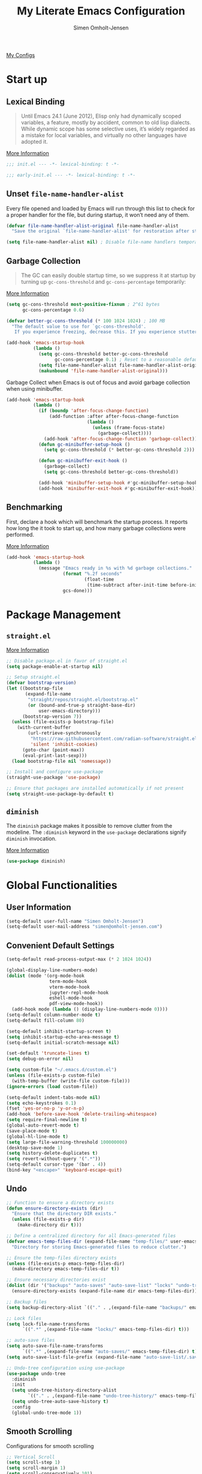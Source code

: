 #+TITLE: My Literate Emacs Configuration
#+AUTHOR: Simen Omholt-Jensen
#+STARTUP: hidestars overview

[[https://github.com/simenojensen/.emacs.d/blob/master/my-literate-emacs-configuration.org][My Configs]]

* Start up
** Lexical Binding

#+begin_quote
Until Emacs 24.1 (June 2012), Elisp only had dynamically scoped variables, a
feature, mostly by accident, common to old lisp dialects. While dynamic scope
has some selective uses, it’s widely regarded as a mistake for local variables,
and virtually no other languages have adopted it.
#+end_quote

[[https://nullprogram.com/blog/2016/12/22/][More Information]]

#+begin_src emacs-lisp :tangle init.el
  ;;; init.el --- -*- lexical-binding: t -*-
#+end_src

#+begin_src emacs-lisp :tangle early-init.el
  ;;; early-init.el --- -*- lexical-binding: t -*-
#+end_src

** Unset =file-name-handler-alist=

Every file opened and loaded by Emacs will run through this list to check for a
proper handler for the file, but during startup, it won’t need any of them.

#+begin_src emacs-lisp :tangle init.el
  (defvar file-name-handler-alist-original file-name-handler-alist
    "Save the original `file-name-handler-alist' for restoration after startup.")

  (setq file-name-handler-alist nil) ; Disable file-name handlers temporarily
#+end_src

** Garbage Collection

#+begin_quote
The GC can easily double startup time, so we suppress it at startup by turning
up =gc-cons-threshold= and =gc-cons-percentage= temporarily:
#+end_quote

[[https://github.com/hlissner/doom-emacs/blob/develop/docs/faq.org#how-does-doom-start-up-so-quickly][More Information]]

#+begin_src emacs-lisp :tangle init.el
  (setq gc-cons-threshold most-positive-fixnum ; 2^61 bytes
        gc-cons-percentage 0.6)

  (defvar better-gc-cons-threshold (* 100 1024 1024) ; 100 MB
    "The default value to use for `gc-cons-threshold'.
     If you experience freezing, decrease this. If you experience stuttering, increase this.")

  (add-hook 'emacs-startup-hook
            (lambda ()
              (setq gc-cons-threshold better-gc-cons-threshold
                    gc-cons-percentage 0.1) ; Reset to a reasonable default
              (setq file-name-handler-alist file-name-handler-alist-original)
              (makunbound 'file-name-handler-alist-original)))
#+end_src

Garbage Collect when Emacs is out of focus and avoid garbage collection when
using minibuffer.

#+begin_src emacs-lisp :tangle init.el
  (add-hook 'emacs-startup-hook
            (lambda ()
              (if (boundp 'after-focus-change-function)
                  (add-function :after after-focus-change-function
                                (lambda ()
                                  (unless (frame-focus-state)
                                    (garbage-collect))))
                (add-hook 'after-focus-change-function 'garbage-collect))
              (defun gc-minibuffer-setup-hook ()
                (setq gc-cons-threshold (* better-gc-cons-threshold 2)))

              (defun gc-minibuffer-exit-hook ()
                (garbage-collect)
                (setq gc-cons-threshold better-gc-cons-threshold))

              (add-hook 'minibuffer-setup-hook #'gc-minibuffer-setup-hook)
              (add-hook 'minibuffer-exit-hook #'gc-minibuffer-exit-hook)))
#+end_src

** Benchmarking

First, declare a hook which will benchmark the startup process. It reports how
long the it took to start up, and how many garbage collections were performed.

[[https://blog.d46.us/advanced-emacs-startup/][More Information]]

#+begin_src emacs-lisp :tangle init.el
  (add-hook 'emacs-startup-hook
            (lambda ()
              (message "Emacs ready in %s with %d garbage collections."
                       (format "%.2f seconds"
                               (float-time
                                (time-subtract after-init-time before-init-time)))
                       gcs-done)))
#+end_src

* Package Management
** =straight.el=

[[https://github.com/raxod502/straight.el#getting-started][More Information]]

#+begin_src emacs-lisp :tangle early-init.el
  ;; Disable package.el in favor of straight.el
  (setq package-enable-at-startup nil)
#+end_src

#+begin_src emacs-lisp :tangle init.el
  ;; Setup straight.el
  (defvar bootstrap-version)
  (let ((bootstrap-file
         (expand-file-name
          "straight/repos/straight.el/bootstrap.el"
          (or (bound-and-true-p straight-base-dir)
              user-emacs-directory)))
        (bootstrap-version 7))
    (unless (file-exists-p bootstrap-file)
      (with-current-buffer
          (url-retrieve-synchronously
           "https://raw.githubusercontent.com/radian-software/straight.el/develop/install.el"
           'silent 'inhibit-cookies)
        (goto-char (point-max))
        (eval-print-last-sexp)))
    (load bootstrap-file nil 'nomessage))

  ;; Install and configure use-package
  (straight-use-package 'use-package)

  ;; Ensure that packages are installed automatically if not present
  (setq straight-use-package-by-default t)
#+end_src

** =diminish=

The =diminish= package makes it possible to remove clutter from the modeline. The =:diminish= keyword in the =use-package= declarations signify =diminish= invocation.

[[https://github.com/myrjola/diminish.el][More Information]]

#+begin_src emacs-lisp :tangle init.el
  (use-package diminish)
#+end_src

* Global Functionalities
** User Information
#+begin_src emacs-lisp :tangle init.el
  (setq-default user-full-name "Simen Omholt-Jensen")
  (setq-default user-mail-address "simen@omholt-jensen.com")
#+end_src

** Convenient Default Settings
#+begin_src emacs-lisp :tangle init.el
  (setq-default read-process-output-max (* 2 1024 1024))                                  ;; Increase the amount of data which Emacs reads from the process

  (global-display-line-numbers-mode)                                                      ;; Display line numbers
  (dolist (mode '(org-mode-hook                                                           ;; Disable line numbers for some modes
                  term-mode-hook
                  vterm-mode-hook
                  jupyter-repl-mode-hook
                  eshell-mode-hook
                  pdf-view-mode-hook))
    (add-hook mode (lambda () (display-line-numbers-mode 0))))
  (setq-default column-number-mode t)                                                     ;; Display column numbers
  (setq-default fill-column 80)                                                           ;; Set fill column to 80 chars by default

  (setq-default inhibit-startup-screen t)                                                 ;; Don't show the startup message
  (setq inhibit-startup-echo-area-message t)                                              ;; Don't show the startup echo message
  (setq-default initial-scratch-message nil)                                              ;; Set initial scratch message to nil

  (set-default 'truncate-lines t)                                                         ;; default truncate lines
  (setq debug-on-error nil)                                                               ;; Receive more information errors

  (setq custom-file "~/.emacs.d/custom.el")                                               ;; Set the path for custom-file
  (unless (file-exists-p custom-file)                                                     ;; Create the custom file if it does not exist
    (with-temp-buffer (write-file custom-file)))                                          ;; Load custom-file if it exists
  (ignore-errors (load custom-file))

  (setq-default indent-tabs-mode nil)                                                     ;; Don't use hard tabs
  (setq echo-keystrokes 0.1)                                                              ;; Echo keystrokes fast
  (fset 'yes-or-no-p 'y-or-n-p)                                                           ;; y-or-n instead of yes-or-no
  (add-hook 'before-save-hook 'delete-trailing-whitespace)                                ;; Delete trailing whitespace on save
  (setq require-final-newline t)                                                          ;; Add a newline at end of file on save
  (global-auto-revert-mode t)                                                             ;; Automatically update buffers if a file content has changed on disk
  (save-place-mode t)                                                                     ;; Save position of the point in file
  (global-hl-line-mode t)                                                                 ;; Highlight the line with the point
  (setq large-file-warning-threshold 100000000)                                           ;; Warn when opening file larger than 100 MB
  (desktop-save-mode 1)                                                                   ;; save desktop
  (setq history-delete-duplicates t)                                                      ;; delete duplicate history
  (setq revert-without-query '(".*"))                                                     ;; do not ask when reverting buffer
  (setq-default cursor-type '(bar . 4))                                                   ;; use bar for cursor
  (bind-key "<escape>" 'keyboard-escape-quit)                                             ;; Cancel on escape
#+end_src

** Undo

#+begin_src emacs-lisp :tangle init.el
  ;; Function to ensure a directory exists
  (defun ensure-directory-exists (dir)
    "Ensure that the directory DIR exists."
    (unless (file-exists-p dir)
      (make-directory dir t)))

  ;; Define a centralized directory for all Emacs-generated files
  (defvar emacs-temp-files-dir (expand-file-name "temp-files/" user-emacs-directory)
    "Directory for storing Emacs-generated files to reduce clutter.")

  ;; Ensure the temp-files directory exists
  (unless (file-exists-p emacs-temp-files-dir)
    (make-directory emacs-temp-files-dir t))

  ;; Ensure necessary directories exist
  (dolist (dir '("backups" "auto-saves" "auto-save-list" "locks" "undo-tree-history"))
    (ensure-directory-exists (expand-file-name dir emacs-temp-files-dir)))

  ;; Backup files
  (setq backup-directory-alist `(("." . ,(expand-file-name "backups/" emacs-temp-files-dir))))

  ;; Lock files
  (setq lock-file-name-transforms
        `((".*" ,(expand-file-name "locks/" emacs-temp-files-dir) t)))

  ;; auto-save files
  (setq auto-save-file-name-transforms
        `((".*" ,(expand-file-name "auto-saves/" emacs-temp-files-dir) t)))
  (setq auto-save-list-file-prefix (expand-file-name "auto-save-list/.saves-" emacs-temp-files-dir))

  ;; Undo-tree configuration using use-package
  (use-package undo-tree
    :diminish
    :init
    (setq undo-tree-history-directory-alist
          `(("." . ,(expand-file-name "undo-tree-history/" emacs-temp-files-dir))))
    (setq undo-tree-auto-save-history t)
    :config
    (global-undo-tree-mode 1))
#+end_src


** Smooth Scrolling

Configurations for smooth scrolling

#+begin_src emacs-lisp :tangle init.el
  ;; Vertical Scroll
  (setq scroll-step 1)
  (setq scroll-margin 1)
  (setq scroll-conservatively 101)
  (setq scroll-up-aggressively 0.01)
  (setq scroll-down-aggressively 0.01)
  (setq auto-window-vscroll nil)
  (setq fast-but-imprecise-scrolling nil)
  (setq mouse-wheel-scroll-amount '(1 ((shift) . 1)))
  (setq mouse-wheel-progressive-speed nil)
  ;; Horizontal Scroll
  (setq hscroll-step 1)
  (setq hscroll-margin 1)
#+end_src

** Disable GUIs

#+begin_src emacs-lisp :tangle init.el
  (menu-bar-mode -1)                         ;; Disable menu bar
  (tool-bar-mode -1)                         ;; Disable tool bar
  (scroll-bar-mode -1)                       ;; Disable scroll bar
  (blink-cursor-mode -1)                     ;; Disable blinking cursor
  (setq-default ring-bell-function 'ignore)  ;; Disable bell function
#+end_src

** Killing Emacs

#+begin_src emacs-lisp :tangle init.el
  (setq-default confirm-kill-emacs nil)        ;; Do not confirm when killing Emacs
  (setq-default confirm-kill-processes nil)    ;; do not confirm when killing processes before killing Emacs
#+end_src

* OS Specific Settings

Detect which OS Emacs is being run on, and configure keybindings accordingly.

#+begin_src emacs-lisp :tangle init.el :noweb tangle
  (cond ((eq system-type 'darwin)
         <<macOS>>
         )
        ((eq system-type 'windows-nt)
         <<Windows>>
         )
        ((eq system-type 'gnu/linux)
         <<Linux>>
         ))
#+end_src

** macOS
Remap mac modifier keys to emacs modifier sequences.

#+begin_src emacs-lisp :tangle no :noweb-ref macOS
  (setq mac-command-modifier 'meta)
  (setq mac-right-command-modifier 'super)
  (setq mac-option-modifier 'alt)
  (setq mac-right-option-modifier 'hyper)
#+end_src

Next, we are binding ~M-=~ to increase the font size, and ~M--~ to decrease the font
size.

#+begin_src emacs-lisp :tangle no :noweb-ref macOS
  (bind-key "M-=" 'text-scale-increase)
  (bind-key "M--" 'text-scale-decrease)
#+end_src

Use ~M-`~ to switch focus between frames

#+begin_src emacs-lisp :tangle no :noweb-ref macOS
  (bind-key "M-`" 'other-frame)
#+end_src

Make sure the =$PATH= is loaded from the default shell.

[[https://github.com/purcell/exec-path-from-shell][More Information]]

#+begin_src emacs-lisp :tangle no :noweb-ref macOS
  (use-package exec-path-from-shell
    :config
    (setq shell-file-name "/opt/homebrew/bin/zsh") ;; Let emacs know which shell to use.
    (setq exec-path-from-shell-variables  '("PATH" "R_HOME" "MANPATH" "VIRTUAL_ENV" "PKG_CONFIG_PATH" "GOPATH"))
    (setenv "PYTHONPATH" "/Applications/QGIS.app/Contents/Resources/python:/Applications/QGIS.app/Contents/Resources/python/plugins")
    (exec-path-from-shell-initialize))
#+end_src

** Windows

Not implemented

#+begin_src emacs-lisp :tangle no :noweb-ref Windows

#+end_src

** Linux

Not implemented

#+begin_src emacs-lisp :tangle no :noweb-ref Linux

#+end_src

* Keybindings
** which-key

The =which-key= package automatically displays potential command information as command keys are typed. This makes it easy to explore Emacs functionality.

[[https://github.com/justbur/emacs-which-key][More Information]]

#+begin_src emacs-lisp :tangle init.el
  (use-package which-key
    :diminish which-key-mode
    :config
    (setq which-key-idle-delay 0.5)
    (setq which-key-frame-max-height 40)
    (which-key-mode))
#+end_src

** =bind-key=
*** Window Adjustment
#+begin_src emacs-lisp
  (bind-key "s-<left>" 'shrink-window-horizontally)
  (bind-key "s-<right>" 'enlarge-window-horizontally)
  (bind-key "s-<down>" 'shrink-window)
  (bind-key "s-<up>" 'enlarge-window)
#+end_src

*** Truncate Lines

#+begin_src emacs-lisp :tangle init.el
  (bind-key "C-x C-l" 'toggle-truncate-lines)
#+end_src

*** Motion

#+begin_src emacs-lisp :tangle init.el
  (bind-key "M-p" 'backward-paragraph)
  (bind-key "M-n" 'forward-paragraph)
  (bind-key "M-g" 'goto-line)
#+end_src

*** ibuffer

#+begin_src emacs-lisp :tangle init.el
  (bind-key "C-x b" 'ibuffer-other-window)
#+end_src

* Interface Enhancement
** =crux=

=crux= is Collection of Ridiculously Useful eXtensions for Emacs.

[[https://github.com/bbatsov/crux][More Information]]

#+begin_src emacs-lisp :tangle init.el
  (use-package crux
    :bind
    ("C-a" . crux-move-beginning-of-line))

#+end_src

** =Ivy= / =Counsel= / =Swiper= / =amx=

=Ivy= is an interactive interface for completion in Emacs.

[[https://oremacs.com/swiper/][More Information]]

=amx= prioritizes your most used commands

[[https://github.com/DarwinAwardWinner/amx][More Information]]

#+begin_src emacs-lisp :tangle init.el
    (use-package amx)

    (use-package counsel
      :diminish
      :config (counsel-mode 1))

    (use-package swiper)

    (use-package ivy
      :diminish
      :init
      (ivy-mode 1)
      :bind
      (("C-x C-f" . counsel-find-file)
       ("C-x f" . counsel-fzf)
       ("C-x C-b" . counsel-switch-buffer)
       ("C-h f" . counsel-describe-function)
       ("C-h v" . counsel-describe-variable)
       ("C-h l" . counsel-find-library)
       ("C-h i" . counsel-info-lookup-symbol)
       ("C-h u" . counsel-unicode-char)
       ("C-c k" . counsel-rg)
       ("C-x l" . counsel-locate)
       ("M-x" . counsel-M-x)
       ("M-v" . counsel-yank-pop)
       ("C-s" . swiper-isearch)
       :map ivy-minibuffer-map
       ("A-<tab>" . ivy-mark) ;; Mark multiple candidates
       ("C-<return>" . ivy-call) ;; perform call
       )
      :config
      (ivy-mode 1)
      (setq ivy-height 20)
      (setq ivy-initial-inputs-alist nil)
      (setq ivy-display-style 'fancy)
      (setq ivy-use-selectable-prompt t)
      (setq counsel-switch-buffer-preview-virtual-buffers nil)
      ;; sort counsel-rg results
      (setq ivy-sort-functions-alist
          '((counsel-rg . ivy-sort-file-function-default)
            (t . nil)))
      (setq ivy-use-virtual-buffers t)
      (setq ivy-count-format "(%d/%d) "))

  (use-package all-the-icons-ivy-rich
    :init
    (all-the-icons-ivy-rich-mode 1))

  (use-package ivy-rich
    :init
    (ivy-rich-mode 1)
    (setcdr (assq t ivy-format-functions-alist) #'ivy-format-function-line))
#+end_src

** =Dired=

=Dired= is the built-in directory editor

[[https://www.gnu.org/software/emacs/manual/html_node/emacs/Dired.html][More Information]]

#+begin_src emacs-lisp :tangle init.el
  (use-package dired
    :straight nil
    :bind
    (("C-x C-j" . dired-jump)
     ("C-x j" . dired-jump-other-window))
    :config
    ;; Always delete and copy recursively
    (setq dired-recursive-deletes 'always)
    (setq dired-recursive-copies 'always)
    ;; Auto refresh Dired, but be quiet about it
    (setq global-auto-revert-non-file-buffers t)
    (setq auto-revert-verbose nil)
    ;; Quickly copy/move file in Dired
    (setq dired-dwim-target t)
    ;; Move files to trash when deleting
    (setq delete-by-moving-to-trash t)
    (setq trash-directory "~/.Trash")
    ;; Load the newest version of a file
    (setq load-prefer-newer t)
    ;; Detect external file changes and auto refresh file
    (setq auto-revert-use-notify nil)
    (setq auto-revert-interval 3) ; Auto revert every 3 sec
    ;; sort directory first
    (setq insert-directory-program "/opt/homebrew/bin/gls"
          dired-use-ls-dired t)
    (setq dired-listing-switches "-laXGh --group-directories-first")
    ;; Reuse same dired buffer, to prevent numerous buffers while navigating in dired
    (put 'dired-find-alternate-file 'disabled nil)
    :hook
    (dired-mode . (lambda ()
                    (local-set-key (kbd "<mouse-2>") #'dired-find-alternate-file)
                    (local-set-key (kbd "RET") #'dired-find-alternate-file)
                    (local-set-key (kbd "^")
                                   (lambda () (interactive) (find-alternate-file ".."))))))

  (use-package all-the-icons-dired
    :diminish
    :custom-face
    (all-the-icons-dired-dir-face ((t (:foreground nil))))
    :hook
    (dired-mode . all-the-icons-dired-mode))
#+end_src

* Navigation
** =ace-window=

=ace-window= offers fast window navigation with [[https://github.com/zamansky/using-emacs/blob/master/myinit.org#ace-windows-for-easy-window-switching][customizable]] prompts.

[[https://github.com/abo-abo/ace-window][More Information]]

#+begin_src emacs-lisp :tangle init.el
  (use-package ace-window
    :bind
    ("C-x C-o" . ace-window)
    ("C-x o" . ace-window)
    :init
    (custom-set-faces
     '(aw-leading-char-face
       ((t (:inherit fixed-pitch :height 4.0 :foreground "firebrick3"))))))
#+end_src

** =winner-mode=

Built-in =winner-mode= for remembering previous window actions.

#+begin_src emacs-lisp :tangle init.el
  (winner-mode 1)
#+end_src

* Console
** =vterm=
Emacs-libvterm (vterm) is fully-fledged terminal emulator inside GNU Emacs based on libvterm, a C library. As a result of using compiled code (instead of elisp), emacs-libvterm is fully capable, fast, and it can seamlessly handle large outputs.
[[https://github.com/akermu/emacs-libvterm][More Information]]

=multi-vterm=
[[https://github.com/suonlight/multi-vterm][More Information]]

#+begin_src emacs-lisp :tangle init.el
  (use-package vterm
    ;; add functionality for counsel-yank-pop
    :after counsel
    :init
    ;; Counsel-yank-pop
    (defun vterm-counsel-yank-pop-action (orig-fun &rest args)
      (if (equal major-mode 'vterm-mode)
          (let ((inhibit-read-only t)
                (yank-undo-function (lambda (_start _end) (vterm-undo))))
            (cl-letf (((symbol-function 'insert-for-yank)
                       (lambda (str) (vterm-send-string str t))))
              (apply orig-fun args)))
        (apply orig-fun args)))

    (advice-add 'counsel-yank-pop-action :around #'vterm-counsel-yank-pop-action)
    (setq vterm-max-scrollback 10000)
    (setq vterm-always-compile-module t)
    )
  ;; (use-package multi-vterm)
#+end_src

* General Programming
** =magit=

Magit is an interface to the version control system Git, implemented as an Emacs package. Magit aspires to be a complete Git porcelain.

[[https://magit.vc/][More Information]]

#+begin_src emacs-lisp :tangle init.el
  (use-package magit
    :bind
    ("C-x g" . magit-status))
#+end_src

** =projectile=

Projectile is a project interaction library for Emacs.

[[https://docs.projectile.mx/projectile/index.html][More Information]]

#+begin_src emacs-lisp :tangle init.el
  (use-package projectile
    :diminish
    :init
    (projectile-mode +1)
    :bind (:map projectile-mode-map
                ("s-p" . projectile-command-map))
    :config
    (setq projectile-completion-system 'ivy))
#+end_src

** =company=
*** =company-mode=

#+begin_src emacs-lisp :tangle init.el
  (use-package company
    :diminish
    :init
    (global-company-mode)
    :bind
    (:map company-active-map
          ("C-n" . company-select-next)
          ("C-p" . company-select-previous)
          ("<TAB>" . company-complete-common))
    (:map company-search-map
          ("C-n" . company-select-next)
          ("C-p" . company-select-previous)
          ("<TAB>" . company-complete-common))
    :config
    (setq company-minimum-prefix-length 2)
    (setq company-idle-delay
          (lambda () (if (company-in-string-or-comment) nil 0.1)))
    (setq company-tooltip-idle-delay 0.2)
    (setq company-echo-delay nil) ;; after some time the definition is shown in the echo area
    (setq company-tooltip-align-annotations t) ;; right-align description strings
    ;; backends
    (setq company-files-exclusions '(".git/" ".DS_Store"))
    )

  (use-package company-box
    :diminish
    :hook
    (company-mode . company-box-mode)
    :bind
    (:map company-active-map
          ("C-h" . company-box-doc-manually))
    (:map company-search-map
          ("C-h" . company-box-doc-manually))
    :config
    (setq company-box-doc-enable nil)
    )
#+end_src

** =flycheck=

Flycheck is a modern on-the-fly syntax checking extension for GNU Emacs, intended as replacement for the older Flymake extension which is part of GNU Emacs.

[[https://www.flycheck.org/en/latest/][More Information]]

#+begin_src emacs-lisp :tangle init.el
  (use-package flycheck
    :diminish
    :hook
    (prog-mode . flycheck-mode))

  ;; :config
  ;; (setq flycheck-checker-error-threshold 1000)
  ;; (setq-default flycheck-c/c++-clang-executable "/usr/bin/clangd")
  ;; (setq-default flycheck-clang-standard-library "libc++")
  ;; (setq-default flycheck-clang-language-standard "c++20")
  ;; (setq-default flycheck-cppcheck-standards '("c++20"))
  ;;; (setq-default flycheck-clang-args "-std=c++20")
  ;; )


#+end_src

** =yasnippets=
#+begin_src emacs-lisp :tangle init.el
  (use-package yasnippet
    :diminish yas-minor-mode
    :config
    (use-package yasnippet-snippets)
    (yas-global-mode t))
#+end_src

** =evil-nerd-commenter=

=evil-nerd-commenter= lets one comment/uncomment lines efficiently. Like Nerd Commenter in VIM

[[https://github.com/redguardtoo/evil-nerd-commenter][More Information]]

#+begin_src emacs-lisp :tangle init.el
  (use-package evil-nerd-commenter
    :bind
    ("C-;" . evilnc-comment-or-uncomment-lines))
#+end_src

** =lsp-mode=

 LSP Mode - Language Server Protocol support for Emacs
 Language Server Protocol support with multiples languages support for Emacs

 [[https://emacs-lsp.github.io/lsp-mode/][More Information]]


#+begin_src emacs-lisp :tangle init.el
    (use-package lsp-mode
      :diminish
      :init
      (setq lsp-keymap-prefix "C-c l")
      :bind
      (:map lsp-mode-map
            ("M-;" . lsp-rename))
      :hook
      ((python-mode . lsp)
       (lsp-mode . lsp-enable-which-key-integration))
      :config
      ;; prefer ruff for linting and formatting
      (setq lsp-diagnostics-provider :none)
      (setq flycheck-checker 'python-ruff)
      )

    (use-package lsp-ui
      :bind
      ;; lsp-ui-peek
      (:map lsp-ui-mode-map
             ([remap xref-find-definitions] . lsp-ui-peek-find-definitions)
             ([remap xref-find-references] . lsp-ui-peek-find-references)
             ("C-c d" . lsp-ui-doc-show)
             ("C-c i" . lsp-ui-doc-focus-frame)
             )
      :config
      ;; sideline
      (setq lsp-ui-sideline-show-diagnostics t)
      (setq lsp-ui-sideline-show-hover nil)
      (setq lsp-ui-sideline-show-code-actions nil)
      ;; doc
      (setq lsp-ui-doc-enable t)
      (setq lsp-ui-doc-show-with-mouse nil)
      (setq lsp-ui-doc-show-with-cursor nil)
      (setq lsp-ui-doc-position 'top)
      (setq lsp-ui-doc-side 'right)
      (setq lsp-ui-doc-alignment 'frame)
      (setq lsp-ui-doc-max-width 160)
      (setq lsp-ui-doc-max-height 40)
      )
    (use-package lsp-ivy)
#+end_src

** =format-all=
#+begin_src emacs-lisp
  (use-package format-all)
#+end_src

* Python

Some python settings.

#+begin_src emacs-lisp :tangle init.el
  (use-package python
    :init
    (setq python-indent-guess-indent-offset-verbose nil)
    (setq python-indent-offset 4)
    :hook
    (python-mode . (lambda()
                     (add-hook 'before-save-hook #'lsp-format-buffer t t)
                     (add-hook 'before-save-hook #'lsp-organize-imports t t))))
#+end_src

** =conda=

This package lets you activate your conda environments. The setup works for miniconda installed by hombre.

[[https://github.com/necaris/conda.el][More Information]]

Usage:
- ~M-x conda-env-activate~
- ~M-x conda-env-deactivate~

#+begin_src emacs-lisp :tangle init.el
  (use-package conda
    :hook
    (python-mode . (lambda () (conda-env-activate "py3")))
    :config
    (setq conda-env-home-directory "/opt/homebrew/Caskroom/miniconda/base/")
    (setq conda-anaconda-home "/opt/homebrew/Caskroom/miniconda/base/"))
#+end_src

** =lsp-pyright=

#+begin_src emacs-lisp :tangle init.el
  (defun my/conda-python-path ()
    "Return the path to the Python executable for the current Conda environment."
    (when (and (boundp 'conda-env-current-path) conda-env-current-path)
      (let ((conda-python-path (concat conda-env-current-path "bin/python")))
        (when (file-executable-p conda-python-path)
          conda-python-path))))

  (use-package lsp-pyright
    :after conda
    :config
    ;; (setq lsp-pyright-python-executable-cmd "/opt/homebrew/Caskroom/miniconda/base/envs/py3/bin/python")
    ;; (setq lsp-pyright-venv-path "/opt/homebrew/Caskroom/miniconda/base/envs/")
    ;; (setq lsp-pyright-venv-directory "/opt/homebrew/Caskroom/miniconda/base/envs/")
    (add-to-list 'lsp-pyright-python-search-functions #'my/conda-python-path))
#+end_src

** =emacs-jupyter=
[[https://github.com/nnicandro/emacs-jupyter][More Information]]

#+begin_src emacs-lisp :tangle init.el
  (defun my/jupyter-load-file ()
    "Send current buffer to jupyter kernel by default"
    (interactive)
    (jupyter-load-file (buffer-file-name)))

  (use-package jupyter
    :diminish
    :bind
    (:map python-mode-map
          ("C-c C-p" . jupyter-run-repl))
    :init
    (setq jupyter-repl-allow-RET-when-busy t)
    (setq jupyter-repl-echo-eval-p t)) ;; show plots
#+end_src

** =numpydoc.el=

[[https://github.com/douglasdavis/numpydoc.el][More Information]]
#+begin_src emacs-lisp :tangle init.el
  (use-package numpydoc
    :config
    (setq numpydoc-insert-examples-block nil)
    (setq numpydoc-insert-return-without-typehint t)
    )
#+end_src

** =ein=

#+begin_src emacs-lisp
  (use-package ein)
#+end_src

* Golang
#+begin_src emacs-lisp :tangle init.el
  (use-package go-mode
    :hook
    (go-mode . (lambda()
                 (lsp-deferred)
                 (add-hook 'before-save-hook #'lsp-format-buffer t t)
                 (add-hook 'before-save-hook #'lsp-organize-imports t t))))
#+end_src
* Protobuf
#+begin_src emacs-lisp :tangle init.el
  (use-package protobuf-mode
    :mode "\\.proto\\'")
#+end_src

* CPP
#+begin_src emacs-lisp :tangle nil
  (defun my/c++-save-hook ()
    (when (eq major-mode 'c++-mode)
      (lsp-format-buffer)))
  (add-hook 'before-save-hook #'my/c++-save-hook)
#+end_src

* Scala
** =lsp-metals=
[[https://emacs-lsp.github.io/lsp-metals/][More Information]]
#+begin_src emacs-lisp :tangle no
  (use-package lsp-metals
    ;; You might set metals server options via -J arguments. This might not always work, for instance when
    ;; metals is installed using nix. In this case you can use JAVA_TOOL_OPTIONS environment variable.
    ;; (lsp-metals-server-args '(;; Metals claims to support range formatting by default but it supports range
                              ;; formatting of multiline strings only. You might want to disable it so that
                              ;; emacs can use indentation provided by scala-mode.
                              ;; "-J-Dmetals.allow-multiline-string-formatting=off"
                              ;; Enable unicode icons. But be warned that emacs might not render unicode
                              ;; correctly in all cases.
                              ;; "-J-Dmetals.icons=unicode"))
    ;; In case you want semantic highlighting. This also has to be enabled in lsp-mode using
    ;; `lsp-semantic-tokens-enable' variable. Also you might want to disable highlighting of modifiers
    ;; setting `lsp-semantic-tokens-apply-modifiers' to `nil' because metals sends `abstract' modifier
    ;; which is mapped to `keyword' face.
    :hook (scala-mode . lsp)
    :config
    (setq lsp-metals-enable-semantic-highlighting t)
    )
#+end_src

* CSV-mode
#+begin_src emacs-lisp :tangle init.el
(use-package csv-mode
  :mode "\\.[Cc][Ss][Vv]\\'")
#+end_src

* GraphQL-mode
#+begin_src emacs-lisp :tangle nil
(use-package graphql-mode
  :mode "\\.graphql\\'"
  :config
  ;; Optional: set indentation level to 2 spaces
  (setq graphql-indent-level 2))
#+end_src

* Markdown
#+begin_src emacs-lisp :tangle nil
  (use-package markdown-mode
    :commands (markdown-mode gfm-mode)
    :mode (("README\\.md\\'" . gfm-mode)
           ("\\.md\\'" . markdown-mode)
           ("\\.markdown\\'" . markdown-mode))
    :init
    (setq markdown-command
          (concat
           "pandoc"
           " --from=markdown --to=html"
           " --standalone --mathjax --highlight-style=pygments"))
    )
#+end_src

* Org

#+begin_src emacs-lisp :tangle init.el
  ;; Tangle on config file
  (defun my/tangle-emacs-config ()
    "If the current file is this file, the code blocks are tangled"
    (when (equal (buffer-file-name) (expand-file-name "~/.emacs.d/my-literate-emacs-configuration.org"))
      (org-babel-tangle nil "~/.emacs.d/init.el")))

  (use-package org
    :straight (:type built-in)
    :hook
    (after-save . my/tangle-emacs-config)
    (org-mode . (lambda ()
                  ;; (flyspell-mode)
                  (display-fill-column-indicator-mode)
                  (auto-fill-mode)
                  ))
    :init
    (use-package org-indent :straight (:type built-in))
    :config
    ;; -------------------- Org Agenda --------------------
    ;; Org settings
    (setq org-directory "~/Documents/Org") ;; Set default org directory
    (setq org-default-notes-file (concat org-directory "/tasks.org")) ;; Set default org capture file
    ;; Org agenda
    (setq org-todo-keywords
          '((sequence "TODO"  "|" "DONE" "CANCELED")))
    (setq org-agenda-files '("~/Documents/Org/"))
    (setq org-agenda-window-setup 'current-window)
    ;; org capture
    (setq org-capture-templates
          '(("a" "Assignment" entry
             (file+headline "~/Documents/Org/Academic.org" "Assignments")
             "* TODO %?\n")))
    ;; -------------------- Evaluation of Source Blocks --------------------
    ;; Do not confirm when evaluating code blocks
    (setq org-confirm-babel-evaluate nil)
    ;; Run/highlight code using babel in org-mode
    (org-babel-do-load-languages
     'org-babel-load-languages
     '((python . t)
       (js . t)
       (latex . t)
       (jupyter . t)
       (sql . t)
       (shell . t)
       (emacs-lisp . t)))
    ;; How to edit source code blocks: [plain, current-window, split-window-below, other-window, other-frame]
    (setq org-src-window-setup 'current-window)
    ;; Edit source code blocks menu
    (setq org-structure-template-alist
          '(("a" . "export ascii\n")
            ("c" . "center\n")
            ("C" . "comment\n")
            ("e" . "src emacs-lisp\n")
            ("E" . "export")
            ("h" . "export html\n")
            ("l" . "src latex\n")
            ("q" . "quote\n")
            ("p" . "src python\n")
            ("j" . "src jupyter-python\n")
            ("s" . "src sql")
            ("v" . "verse\n")))
    ;; -------------------- Export reveal --------------------
    (use-package htmlize)
    ;; -------------------- Various Behavior --------------------
    ;; Follow link when hitting return
    (setq org-return-follows-link t)
    ;; -------------------- Latex Exports --------------------
    ;; auctex
    (use-package tex
      :straight auctex)
    ;; Remove logfiles
    (setq org-latex-logfiles-extensions '(
                                          ;; Default settings
                                          "aux" "bcf" "blg" "fdb_latexmk" "fls" "figlist" "idx" "log" "nav" "out" "ptc" "run.xml" "snm" "toc" "vrb" "xdv"
                                          ;; Added settings
                                          "bbl" "lof" "lot" "tex" "glo" "ist" "glg" "gls" "acn" "acr" "alg" "loa"
                                          ))
    (setq org-latex-remove-logfiles t)
    ;; Set default figure position
    (setq org-latex-default-figure-position "H")
    ;; Set default caption position
    (setq org-latex-caption-above nil) ;; '("table" "image")
    ;; Set default export to async
    (setq org-export-in-background nil)
    ;; Remove default header exports
    (setq org-export-with-title t
          org-export-with-date t
          org-export-with-author t
          org-export-with-creator nil
          org-export-with-toc t
          )
    ;; add glossary and acronyms
    (add-to-list 'org-export-before-parsing-hook 'org-ref-acronyms-before-parsing)
    (add-to-list 'org-export-before-parsing-hook 'org-ref-glossary-before-parsing)
    ;; Latex compilation
    ;; (setq org-latex-pdf-process (list "latexmk -shell-escape -bibtex -f -pdf %f"))
    (setq org-latex-pdf-process
          '("pdflatex -interaction nonstopmode -output-directory %o %f"
            "bibtex %b"
            "makeglossaries %b"
            "pdflatex -interaction nonstopmode -output-directory %o %f"
            "pdflatex -interaction nonstopmode -output-directory %o %f"))
    ;; Latex classes
    (setq org-latex-classes
          '(("article"
             "
          \\documentclass[10pt]{article}
          % Setup
          \\usepackage[english]{babel}
          \\usepackage[utf8]{inputenc}
          \\usepackage{import}
          \\usepackage[hidelinks]{hyperref}
          \\usepackage{url}
          \\hypersetup{colorlinks=true, allcolors=blue}
          % Geometry
          \\usepackage[a4paper, width=150mm, top=25mm, bottom=25mm]{geometry}
          \\usepackage{parskip}
          \\setlength{\\parindent}{0pt}
          \\setlength{\\parskip}{\\baselineskip}
          % Math
          \\usepackage{amsmath}
          \\usepackage{amssymb}
          % Tables
          \\usepackage{array}
          \\usepackage{multirow}
          \\usepackage{longtable}
          % Color
          \\usepackage{xcolor}
          % Figures
          \\usepackage{graphicx} % To show figures
          \\usepackage{wrapfig}  % Wrap text around figures
          \\usepackage{subcaption}
          \\usepackage{rotating}
          % Others
          \\usepackage{float}
          \\usepackage{lastpage}
          \\usepackage[normalem]{ulem}
          \\usepackage{capt-of}
          \\usepackage{csquotes}
          \\usepackage{enumitem}
          \\usepackage{ragged2e}
          \\setlist{nosep} % or \setlist{noitemsep} to leave space around whole list
          % TOC and Appendix
          \\usepackage{appendix}
          \\usepackage[nottoc]{tocbibind}
            \\usepackage[acronyms, section]{glossaries}
            \\makeglossaries
          % Footers and Headers
          \\usepackage{fancyhdr}
          \\pagestyle{fancy}
          \\fancyhf{}
          \\fancyfoot[C]{\\thepage}
          \\renewcommand{\\footrulewidth}{0.1pt}
          % Bibliography
          \\usepackage{natbib}
          \\makeatletter
          \\renewcommand{\\maketitle}{%
          \\begingroup\\parindent0pt
          \\Large{\\bfseries\\@title}\\newline
          \\normalsize{\\bfseries\\@author}\\newline
          \\normalsize{\\@date}\\vspace{-0.2cm}\\newline
          \\noindent\\makebox[\\textwidth]{\\rule{\\textwidth}{0.4pt}}
          \\endgroup\\@afterindentfalse\\@afterheading}
          \\makeatother
          [NO-DEFAULT-PACKAGES]
          "
             ("\\section{%s}" . "\\section*{%s}")
             ("\\subsection{%s}" . "\\subsection*{%s}")
             ("\\subsubsection{%s}" . "\\subsubsection*{%s}")
             ("\\paragraph{%s}" . "\\paragraph*{%s}")
             ("\\subparagraph{%s}" . "\\subparagraph*{%s}"))

            ("report"
             "
          \\documentclass[10pt]{report}
          % Setup
          \\usepackage[english]{babel}
          \\usepackage[utf8]{inputenc}
          \\usepackage{import}
          \\usepackage[hidelinks]{hyperref}
          \\usepackage{url}
          \\hypersetup{colorlinks=false}
          % \\usepackage[none]{hyphenat}
          % Geometry
          \\usepackage[a4paper, width=150mm, top=25mm, bottom=25mm]{geometry}
          \\usepackage{parskip}
          \\setlength{\\parindent}{0pt}
          \\setlength{\\parskip}{\\baselineskip}
          % Math
          \\usepackage{amsmath}
          \\usepackage{amssymb}
          \\usepackage[ruled, vlined]{algorithm2e}
          \\usepackage{mathrsfs}
          % Tables
          \\usepackage{array}
          \\usepackage{multirow}
          \\usepackage{longtable}
          \\usepackage{lscape}
          % Color
          \\usepackage{xcolor}
          % Figures
          \\usepackage{graphicx} % To show figures
          \\usepackage{wrapfig}  % Wrap text around figures
          \\usepackage{caption}
          \\usepackage{subcaption}
          \\usepackage{rotating}
          % others
          \\usepackage{fixltx2e} % Required for \textsubscript
          \\usepackage{float}
          \\usepackage{lastpage}
          \\usepackage[normalem]{ulem}
          \\usepackage{capt-of}
          \\usepackage{csquotes}
          \\usepackage{enumitem}
          \\usepackage{ragged2e}
          \\usepackage{comment}
          \\setlist{nosep} % or \setlist{noitemsep} to leave space around whole list
          % TOC and Appendix
          \\usepackage{appendix}
          \\usepackage[nottoc]{tocbibind}
            \\usepackage[acronyms, section]{glossaries}
            \\makeglossaries
          % Footers and Headers
          \\usepackage{fancyhdr}
          \\pagestyle{fancy}
          \\fancyhf{}
          \\fancyfoot[C]{\\thepage}
          \\renewcommand{\\footrulewidth}{0.1pt}
          % Bibliography
          \\usepackage{natbib}

          [NO-DEFAULT-PACKAGES]
          "

             ("\\chapter{%s}" . "\\chapter*{%s}")
             ("\\section{%s}" . "\\section*{%s}")
             ("\\subsection{%s}" . "\\subsection*{%s}")
             ("\\subsubsection{%s}" . "\\subsubsection*{%s}"))


            ;; Book
            ("book" "\\documentclass[10pt]{book}"
             ("\\part{%s}" . "\\part*{%s}")
             ("\\chapter{%s}" . "\\chapter*{%s}")
             ("\\section{%s}" . "\\section*{%s}")
             ("\\subsection{%s}" . "\\subsection*{%s}")
             ("\\subsubsection{%s}" . "\\subsubsection*{%s}"))
            ;; Beamer
            ("beamer"
             "
      \\documentclass[presentation]{beamer}
  \\usepackage{xcolor}
      % Bibliography
      \\usepackage{natbib}
          % Math
          \\usepackage{amsmath}
          \\usepackage{amssymb}
          \\usepackage[ruled, vlined]{algorithm2e}
          \\usepackage{mathrsfs}
    \\usepackage{listings}
    \\lstset{frame=single,aboveskip=1em,
            framesep=.5em,backgroundcolor=\\color{blue},
            rulecolor=\\color{blue},framerule=1pt}

    \\newcommand\\basicdefault[1]{\\scriptsize\\color{black}\\ttfamily#1}
    \\lstset{basicstyle=\\basicdefault{\\spaceskip1em}}
    \\lstset{literate=
                {§}{{\\S}}1
                {©}{{\\raisebox{.125ex}{\\copyright}\\enspace}}1
                {«}{{\\guillemotleft}}1
                {»}{{\\guillemotright}}1
                {Á}{{\\'A}}1
                {Ä}{{\\\"A}}1
                {É}{{\\'E}}1
                {Í}{{\\'I}}1
                {Ó}{{\\'O}}1
                {Ö}{{\\\"O}}1
                {Ú}{{\\'U}}1
                {Ü}{{\\\"U}}1
                {ß}{{\\ss}}2
                {à}{{\\`a}}1
                {á}{{\\'a}}1
                {ä}{{\\\"a}}1
                {é}{{\\'e}}1
                {í}{{\\'i}}1
                {ó}{{\\'o}}1
                {ö}{{\\\"o}}1
                {ú}{{\\'u}}1
                {ü}{{\\\"u}}1
                {¹}{{\\textsuperscript1}}1
                {²}{{\\textsuperscript2}}1
                {³}{{\\textsuperscript3}}1
                {ı}{{\\i}}1
                {—}{{---}}1
                {’}{{'}}1
                {…}{{\\dots}}1
                {⮠}{{$\\hookleftarrow$}}1
                {␣}{{\\textvisiblespace}}1,
                keywordstyle=\\color{green}\\bfseries,
                identifierstyle=\\color{red},
                commentstyle=\\color{gary}\\upshape,
                stringstyle=\\color{blue}\\upshape,
                emphstyle=\\color{brown}\\upshape,
                showstringspaces=false,
                columns=fullflexible,
                keepspaces=true}
    [DEFAULT-PACKAGES]
    \\hypersetup{linkcolor=blue,urlcolor=blue,
      citecolor=red,colorlinks=true}
    \\AtBeginDocument{\\renewcommand{\\UrlFont}{\\ttfamily}}
    [PACKAGES]
    [EXTRA]
      "
             ("\\section{%s}" . "\\section*{%s}")
             ("\\subsection{%s}" . "\\subsection*{%s}")
             ("\\subsubsection{%s}" . "\\subsubsection*{%s}"))

            ))
    ;; -------------------- Bibliography --------------------
    (setq org-latex-prefer-user-labels t)
    (use-package bibtex
      :straight (:type built-in)
      :init
      (use-package ivy-bibtex)
      (setq bibtex-completion-bibliography '("~/Documents/Org/Bibliography/Master.bib"))
      (setq bibtex-completion-library-path nil)
      (setq bibtex-completion-notes-path nil)
      (setq bibtex-completion-pdf-field "file")
      (setq bibtex-completion-pdf-open-function
            (lambda (fpath)
              (call-process "open" nil 0 nil fpath))))

    (use-package org-ref
      :bind
      (:map bibtex-mode-map
            ("H-]" . org-ref-bibtex-hydra/body)
            :map org-mode-map
            ("C-c ]" . org-ref-insert-link)
            ("s-]" . org-ref-insert-link-hydra/body))
      :init
      (use-package org-ref-ivy :straight (:type built-in))
      (setq org-ref-insert-link-function 'org-ref-insert-link-hydra/body
            org-ref-insert-cite-function 'org-ref-cite-insert-ivy
            org-ref-insert-label-function 'org-ref-insert-label-link
            org-ref-insert-ref-function 'org-ref-insert-ref-link))

    ;; -------------------- PDF --------------------
    (use-package pdf-tools
      :init
      (use-package tablist)

      :mode ("\\.pdf\\'" . pdf-view-mode)
      :bind
      (:map pdf-view-mode-map
            ("C-s" . isearch-forward))
      :config
      (pdf-loader-install)
      (setq pdf-view-display-size 'fit-page)
      )
    (use-package pdf-view-restore
      :after pdf-tools
      :hook
      (pdf-view-mode . pdf-view-restore-mode)
      :config
      (setq pdf-view-restore-filename "~/.emacs.d/.pdf-view-restore")
      )
    ;; -------------------- Org Download --------------------
    ;; https://github.com/abo-abo/org-download
    (use-package org-download
      :config
      (setq org-download-display-inline-images t))
    ;; -------------------- Beautifying Org Mode --------------------
    ;; Emphasis - disable strikethrough
    (setq org-emphasis-alist '(("*" bold)
                               ("/" italic)
                               ("_" underline)
                               ("=" org-verbatim verbatim)
                               ("~" org-code verbatim)
                               ("+" (:strike-through nil))))
    ;; Emphasis - hide markers
    (setq org-hide-emphasis-markers t)
    ;; Org-Superstar - https://github.com/integral-dw/org-superstar-mode
    (use-package org-superstar
      :hook
      (org-mode . (lambda () (org-superstar-mode 1)))
      :config
      (setq org-superstar-headline-bullets-list '("◉" "◈" "○" "▷"))
      ;; Do not cycle after bottom level
      (setq org-superstar-cycle-headline-bullets nil)
      )
    ;; Fonts and Section Title color
    (let* ((variable-tuple
            (cond ((x-list-fonts "ETBembo")         '(:font "ETBembo"))
                  ((x-list-fonts "Source Sans Pro") '(:font "Source Sans Pro"))
                  ((x-list-fonts "Lucida Grande")   '(:font "Lucida Grande"))
                  ((x-list-fonts "Verdana")         '(:font "Verdana"))
                  ((x-family-fonts "Sans Serif")    '(:family "Sans Serif"))
                  (nil (warn "Cannot find a Sans Serif Font.  Install Source Sans Pro."))))
           (base-font-color     (face-foreground 'default nil 'default))
           (headline           `(:inherit default :weight bold :foreground ,base-font-color)))

      (custom-theme-set-faces
       'user
       `(org-level-8 ((t (,@headline ,@variable-tuple))))
       `(org-level-7 ((t (,@headline ,@variable-tuple))))
       `(org-level-6 ((t (,@headline ,@variable-tuple))))
       `(org-level-5 ((t (,@headline ,@variable-tuple))))
       `(org-level-4 ((t (,@headline ,@variable-tuple :forground "RoyalBlue1"   :height 1.1))))
       `(org-level-3 ((t (,@headline ,@variable-tuple :foreground "firebrick3" :height 1.25))))
       `(org-level-2 ((t (,@headline ,@variable-tuple :foreground "green3" :height 1.5))))
       `(org-level-1 ((t (,@headline ,@variable-tuple :foreground "DarkOrange2" :height 1.75))))
       `(org-document-title ((t (,@headline ,@variable-tuple :height 2.0 :underline nil))))))
    ;; Indentation
    (setq org-startup-indented nil)
    ;; prettify symbols
    (setq org-pretty-entities nil)
    ;; images - set width
    (setq org-startup-with-inline-images t
          org-image-actual-width '(300))
    )
#+end_src

* Appearance
** Icons
*** =all-the-icons=

 All The Icons, a utility package to collect various Icon Fonts. Enable only in GUI Emacs.

[[https://github.com/domtronn/all-the-icons.el][More Information]]

#+begin_src shell :tangle no
  M-x all-the-icons-install-fonts
#+end_src

#+begin_src emacs-lisp :tangle init.el
  (use-package all-the-icons)
#+end_src

*** =mode-icons=

#+begin_src emacs-lisp :tangle init.el
  (use-package mode-icons
    :config
    (mode-icons-mode))
#+end_src

** Themes
*** Doom Theme

Doom Themes, an UI plugin and pack of themes

[[https://github.com/hlissner/emacs-doom-themes][More Information]]

#+begin_src emacs-lisp :tangle init.el
  (use-package doom-themes
    :config
    (set-face-attribute 'cursor nil :background "DarkRed")

    ;; (load-theme 'doom-gruvbox t)
    ;; (load-theme 'spacemacs-light t)
    ;; (load-theme 'doom-opera-light t)

    (doom-themes-visual-bell-config)  ;; flashing mode-line on errors

    ;; (setq doom-themes-treemacs-theme "doom-colors") ; use the colorful treemacs theme
    ;; (doom-themes-treemacs-config)

    (doom-themes-org-config)          ;; Corrects (and improves) org-mode's native fontification.
    )

  ;; (load-theme 'doom-city-lights t))
  ;; (load-theme 'doom-molokai t)
  ;; (load-theme 'doom-sourcerer t)
  ;; (load-theme 'doom-tomorrow-night t)
  ;; (load-theme 'doom-gruvbox t)
#+end_src

*** Other

#+begin_src emacs-lisp :tangle init.el
  (use-package modus-themes)
  (use-package tango-plus-theme)
  (use-package base16-theme)
  (use-package spacemacs-theme
    :config
    (load-theme 'spacemacs-light t))
#+end_src

** Doom Modeline

Doom Modeline, a modeline from DOOM Emacs, but more powerful and faster.

[[https://github.com/seagle0128/doom-modeline][More Information]]

#+begin_src emacs-lisp :tangle init.el
  (use-package doom-modeline
    :init
    (doom-modeline-mode 1)
    :config
    ;; (setq inhibit-compacting-font-caches t)
    (setq doom-modeline-minor-modes nil)
    (setq doom-modeline-icon t)
    (setq doom-modeline-major-mode-color-icon t)
    (setq doom-modeline-height 15)
    (setq doom-modeline-vcs-max-length 80))
#+end_src
** =beacon=

[[https://github.com/Malabarba/beacon][More Information]]

#+begin_src emacs-lisp :tangle nil
  (use-package beacon
    :config
    (beacon-mode 1)
    (setq beacon-color "#39FF14"))
#+end_src
** =rainbow-delimiters=

[[https://github.com/Fanael/rainbow-delimiters][More Information]]

#+begin_src emacs-lisp :tangle nil
  (use-package rainbow-delimiters
    :hook
    (prog-mode . rainbow-delimiters-mode))
#+end_src

** =emojify=
#+begin_src emacs-lisp :tangle nil
(use-package emojify
  :hook (after-init . global-emojify-mode))
#+end_src

* Writing
** =flyspell=
#+begin_src emacs-lisp :tangle nil
  (use-package flyspell
    :config
    (setenv
     "DICPATH"
     (concat (getenv "HOME") "/Library/Spelling"))
    (setenv "DICTIONARY" "en_US")
    ;; Tell ispell-mode to use hunspell.
    (setq ispell-program-name "hunspell")
    (setq-default ispell-hunspell-dict-paths-alist
                  '(("en_US" "~/Library/Spelling/en_US.aff")
                    ("nb" "~/Library/Spelling/nb_NO.aff")
                    )))

  (defun my/save-word-to-personal-dictionary ()
    "Save word to personal dictionary"
    (interactive)
    (let ((current-location (point))
          (word (flyspell-get-word)))
      (when (consp word)
        (flyspell-do-correct 'save nil (car word) current-location (cadr word) (caddr word) current-location))))

  ;; Remap
  (unbind-key "C-c $" flyspell-mode-map)
  (bind-key "C-c $" 'my/save-word-to-personal-dictionary flyspell-mode-map)

  ;; Norsk tastatur
  (bind-key "C-ø" 'flyspell-auto-correct-previous-word flyspell-mode-map)
#+end_src

* Elisp Functions
** Edit Configuration File

#+begin_src emacs-lisp :tangle init.el
  (defun my/edit-config ()
    "Opens the my-literate-emacs-configuration.org file."
    (interactive)
    (find-file "~/.emacs.d/my-literate-emacs-configuration.org"))
#+end_src

** Open MO notes

#+begin_src emacs-lisp :tangle init.el
  (defun my/open-mo-notes ()
    "Opens Maritime Optima Notes folder"
    (interactive)
    (dired "~/Documents/Work/Maritime-Optima/Notes/"))
#+end_src


** Transpose windows
[[https://emacs.stackexchange.com/questions/5371/how-to-change-emacs-windows-from-vertical-split-to-horizontal-split][More Information]]
#+begin_src emacs-lisp :tangle init.el
  (defun window-split-toggle ()
    "Toggle between horizontal and vertical split with two windows."
    (interactive)
    (if (> (length (window-list)) 2)
        (error "Can't toggle with more than 2 windows!")
      (let ((func (if (window-full-height-p)
                      #'split-window-vertically
                    #'split-window-horizontally)))
        (delete-other-windows)
        (funcall func)
        (save-selected-window
          (other-window 1)
          (switch-to-buffer (other-buffer))))))

  (bind-key "C-x C-t" 'window-split-toggle)
#+end_src

* Tools
** =google-this=

[[http://pragmaticemacs.com/emacs/google-search-from-inside-emacs/][More Information]]

#+begin_src emacs-lisp :tangle nil
  (use-package google-this
    :diminish
    :config
    (google-this-mode t))
#+end_src

** Tramp
#+begin_src emacs-lisp :tangle init.el
  (use-package tramp
    :straight (:type built-in)
    :config
    (setq tramp-default-method "ssh")
    )
#+end_src

